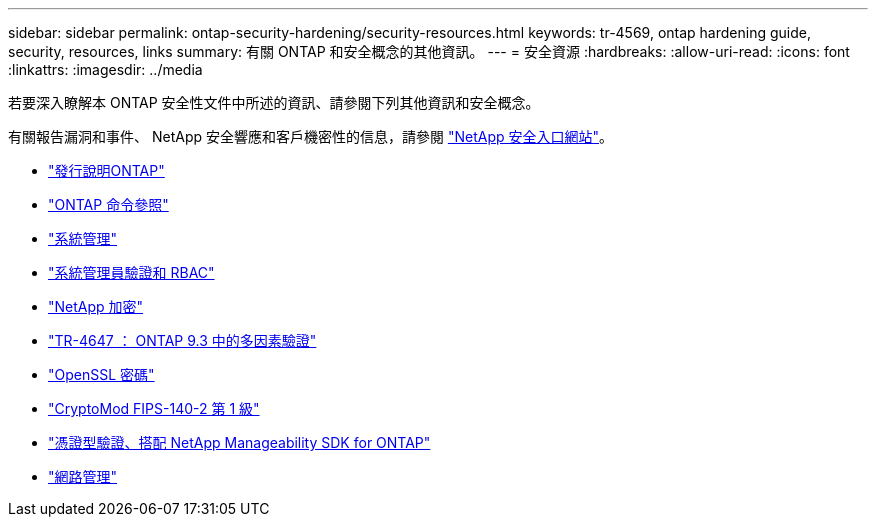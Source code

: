 ---
sidebar: sidebar 
permalink: ontap-security-hardening/security-resources.html 
keywords: tr-4569, ontap hardening guide, security, resources, links 
summary: 有關 ONTAP 和安全概念的其他資訊。 
---
= 安全資源
:hardbreaks:
:allow-uri-read: 
:icons: font
:linkattrs: 
:imagesdir: ../media


[role="lead"]
若要深入瞭解本 ONTAP 安全性文件中所述的資訊、請參閱下列其他資訊和安全概念。

有關報告漏洞和事件、 NetApp 安全響應和客戶機密性的信息，請參閱 link:http://www.netapp.com/us/legal/security/contact/index.aspx["NetApp 安全入口網站"^]。

* link:../release-notes/index.html["發行說明ONTAP"^]
* link:../concepts/manual-pages.html["ONTAP 命令參照"]
* link:../system-admin/index.html["系統管理"]
* link:../authentication/workflow-concept.html["系統管理員驗證和 RBAC"]
* link:../security-encryption/index.html["NetApp 加密"]
* link:http://www.netapp.com/us/media/tr-4647.pdf["TR-4647 ： ONTAP 9.3 中的多因素驗證"^]
* https://www.openssl.org/docs/man1.0.2/man1/ciphers.html["OpenSSL 密碼"^]
* https://csrc.nist.gov/projects/cryptographic-module-validation-program/certificate/4144["CryptoMod FIPS-140-2 第 1 級"^]
* https://netapp.io/2016/11/08/certificate-based-authentication-netapp-manageability-sdk-ontap/["憑證型驗證、搭配 NetApp Manageability SDK for ONTAP"^]
* link:../network-management/index.html["網路管理"]

